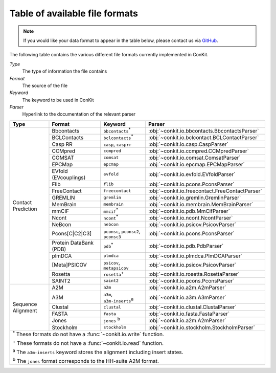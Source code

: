 .. _file_formats:

Table of available file formats
===============================

.. note::

   If you would like your data format to appear in the table below, please contact us via `GitHub <https://github.com/rigdenlab/conkit/issues>`_.


The following table contains the various different file formats currently implemented in ConKit.

*Type*
    The type of information the file contains
*Format*
    The source of the file
*Keyword*
    The keyword to be used in ConKit
*Parser*
    Hyperlink to the documentation of the relevant parser


.. rst-class:: table-hover

+--------------------+------------------------+-----------------------------------------------------------+-------------------------------------------------+
| Type               | Format                 | Keyword                                                   | Parser                                          |
+====================+========================+===========================================================+=================================================+
| Contact Prediction | Bbcontacts             | ``bbcontacts``:sup:`*`                                    | :obj:`~conkit.io.bbcontacts.BbcontactsParser`   |
+                    +------------------------+-----------------------------------------------------------+-------------------------------------------------+
|                    | BCLContacts            | ``bclcontacts``:sup:`*`                                   | :obj:`~conkit.io.bclcontact.BCLContactParser`   |
+                    +------------------------+-----------------------------------------------------------+-------------------------------------------------+
|                    | Casp RR                | ``casp``, ``casprr``                                      | :obj:`~conkit.io.casp.CaspParser`               |
+                    +------------------------+-----------------------------------------------------------+-------------------------------------------------+
|                    | CCMpred                | ``ccmpred``                                               | :obj:`~conkit.io.ccmpred.CCMpredParser`         |
+                    +------------------------+-----------------------------------------------------------+-------------------------------------------------+
|                    | COMSAT                 | ``comsat``                                                | :obj:`~conkit.io.comsat.ComsatParser`           |
+                    +------------------------+-----------------------------------------------------------+-------------------------------------------------+
|                    | EPCMap                 | ``epcmap``                                                | :obj:`~conkit.io.epcmap.EPCMapParser`           |
+                    +------------------------+-----------------------------------------------------------+-------------------------------------------------+
|                    | EVfold (EVcouplings)   | ``evfold``                                                | :obj:`~conkit.io.evfold.EVfoldParser`           |
+                    +------------------------+-----------------------------------------------------------+-------------------------------------------------+
|                    | Flib                   | ``flib``                                                  | :obj:`~conkit.io.pcons.PconsParser`             |
+                    +------------------------+-----------------------------------------------------------+-------------------------------------------------+
|                    | FreeContact            | ``freecontact``                                           | :obj:`~conkit.io.freecontact.FreeContactParser` |
+                    +------------------------+-----------------------------------------------------------+-------------------------------------------------+
|                    | GREMLIN                | ``gremlin``                                               | :obj:`~conkit.io.gremlin.GremlinParser`         |
+                    +------------------------+-----------------------------------------------------------+-------------------------------------------------+
|                    | MemBrain               | ``membrain``                                              | :obj:`~conkit.io.membrain.MemBrainParser`       |
+                    +------------------------+-----------------------------------------------------------+-------------------------------------------------+
|                    | mmCIF                  | ``mmcif``:sup:`*`                                         | :obj:`~conkit.io.pdb.MmCifParser`               |
+                    +------------------------+-----------------------------------------------------------+-------------------------------------------------+
|                    | Ncont                  | ``ncont``:sup:`*`                                         | :obj:`~conkit.io.ncont.NcontParser`             |
+                    +------------------------+-----------------------------------------------------------+-------------------------------------------------+
|                    | NeBcon                 | ``nebcon``                                                | :obj:`~conkit.io.psicov.PsicovParser`           |
+                    +------------------------+-----------------------------------------------------------+-------------------------------------------------+
|                    | Pcons[C|C2|C3]         | ``pconsc``, ``pconsc2``, ``pconsc3``                      | :obj:`~conkit.io.pcons.PconsParser`             |
+                    +------------------------+-----------------------------------------------------------+-------------------------------------------------+
|                    | Protein DataBank (PDB) | ``pdb``:sup:`*`                                           | :obj:`~conkit.io.pdb.PdbParser`                 |
+                    +------------------------+-----------------------------------------------------------+-------------------------------------------------+
|                    | plmDCA                 | ``plmdca``                                                | :obj:`~conkit.io.plmdca.PlmDCAParser`           |
+                    +------------------------+-----------------------------------------------------------+-------------------------------------------------+
|                    | [Meta]PSICOV           | ``psicov``, ``metapsicov``                                | :obj:`~conkit.io.psicov.PsicovParser`           |
+                    +------------------------+-----------------------------------------------------------+-------------------------------------------------+
|                    | Rosetta                | ``rosetta``:sup:`+`                                       | :obj:`~conkit.io.rosetta.RosettaParser`         |
+                    +------------------------+-----------------------------------------------------------+-------------------------------------------------+
|                    | SAINT2                 | ``saint2``                                                | :obj:`~conkit.io.pcons.PconsParser`             |
+--------------------+------------------------+-----------------------------------------------------------+-------------------------------------------------+
| Sequence Alignment | A2M                    | ``a2m``                                                   | :obj:`~conkit.io.a2m.A2mParser`                 |
+                    +------------------------+-----------------------------------------------------------+-------------------------------------------------+
|                    | A3M                    | ``a3m``, ``a3m-inserts``:sup:`a`                          | :obj:`~conkit.io.a3m.A3mParser`                 |
+                    +------------------------+-----------------------------------------------------------+-------------------------------------------------+
|                    | Clustal                | ``clustal``                                               | :obj:`~conkit.io.clustal.ClustalParser`         |
+                    +------------------------+-----------------------------------------------------------+-------------------------------------------------+
|                    | FASTA                  | ``fasta``                                                 | :obj:`~conkit.io.fasta.FastaParser`             |
+                    +------------------------+-----------------------------------------------------------+-------------------------------------------------+
|                    | Jones                  | ``jones`` :sup:`b`                                        | :obj:`~conkit.io.a2m.A2mParser`                 |
+                    +------------------------+-----------------------------------------------------------+-------------------------------------------------+
|                    | Stockholm              | ``stockholm``                                             | :obj:`~conkit.io.stockholm.StockholmParser`     |
+--------------------+------------------------+-----------------------------------------------------------+-------------------------------------------------+
| :sup:`*` These formats do not have a :func:`~conkit.io.write` function.                                                                                   |
|                                                                                                                                                           |
| :sup:`+` These formats do not have a :func:`~conkit.io.read` function.                                                                                    |
|                                                                                                                                                           |
| :sup:`a` The ``a3m-inserts`` keyword stores the alignment including insert states.                                                                        |
|                                                                                                                                                           |
| :sup:`b` The ``jones`` format corresponds to the HH-suite A2M format.                                                                                     |
|                                                                                                                                                           |
+--------------------+------------------------+-----------------------------------------------------------+-------------------------------------------------+
